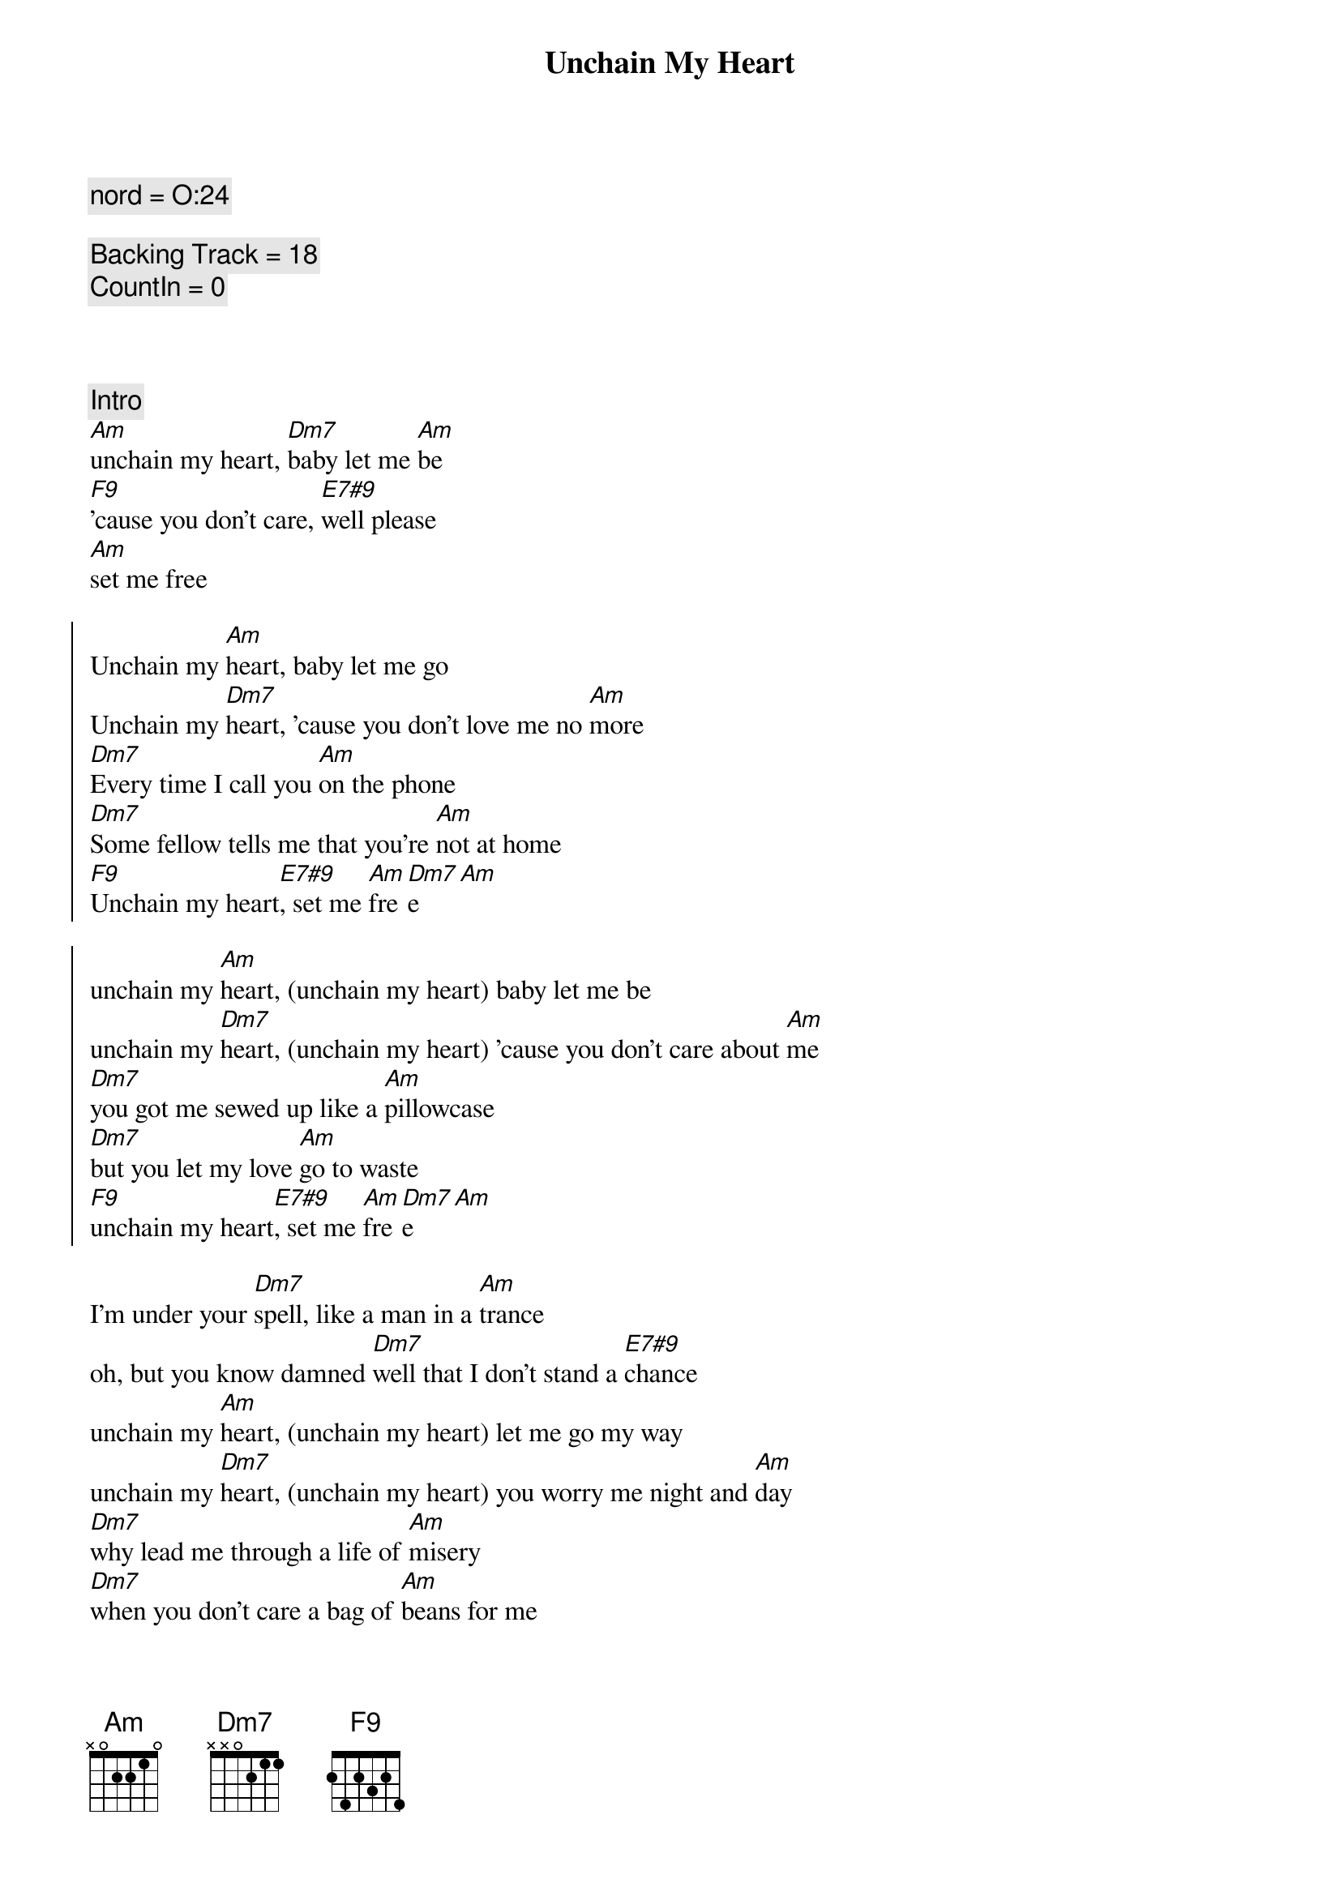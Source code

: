 {title: Unchain My Heart}
{artist: Joe Cocker}
{key: Am}
{tempo: 118}
{duration: 5:07}

{comment: nord = O:24}

{comment: Backing Track = 18}
{comment: CountIn = 0}



{comment: Intro}
[Am]unchain my heart, [Dm7]baby let me [Am]be
[F9]'cause you don't care, [E7#9]well please
[Am]set me free

{start_of_chorus}
Unchain my [Am]heart, baby let me go
Unchain my [Dm7]heart, 'cause you don't love me no [Am]more
[Dm7]Every time I call you [Am]on the phone
[Dm7]Some fellow tells me that you're [Am]not at home
[F9]Unchain my heart[E7#9], set me [Am]fre[Dm7]e[Am]
{end_of_chorus}

{start_of_chorus}
unchain my [Am]heart, (unchain my heart) baby let me be
unchain my [Dm7]heart, (unchain my heart) 'cause you don't care about [Am]me
[Dm7]you got me sewed up like a [Am]pillowcase
[Dm7]but you let my love [Am]go to waste
[F9]unchain my heart[E7#9], set me [Am]fre[Dm7]e[Am]
{end_of_chorus}

{start_of_verse}
I'm under your [Dm7]spell, like a man in a [Am]trance
oh, but you know damned [Dm7]well that I don't stand a [E7#9]chance
unchain my [Am]heart, (unchain my heart) let me go my way
unchain my [Dm7]heart, (unchain my heart) you worry me night and [Am]day
[Dm7]why lead me through a life of [Am]misery
[Dm7]when you don't care a bag of [Am]beans for me
[F9]unchain my heart, oh [E7#9]please set me [Am]fre[Dm7]e [Am]alright
{end_of_verse}

{comment: Solo}
| Am . . . | Am . . . | Am . . . | Am . . . | 
| Dm . . . | Dm . . . | Am . . . | Am . . . |
| F7 . . . | E7 . . . | Am . . . | Am . . . |

{start_of_verse}
I'm under your [Dm7]spell, just like a man in a [Am]trance
but you know damned [Dm7]well that I don't stand a [E7#9]chance
please, unchain my [Am]heart, (unchain my heart) let me go my way
unchain my [Dm7]heart, (unnchain my heart) you worry me night and [Am]day
[Dm7]why lead me through a life of [Am]misery
[Dm7]when you don't care a bag of [Am]beans for me
[F9]unchain my heart[E7#9], please set me [Am]fre[Dm7]e[Am]
[Am]oh s[Dm7]et me f[Am]ree[Dm7][Am]
{end_of_verse}

{commment: Outro}
[Am]Oh why don't you [Dm7]do that [Am]for me (un[Dm7]chain my [Am]heart)
[Dm7]you don't care[Am][Dm7]
[Am]      [Dm7]won't you [Am]let me go  (unc[Dm7]hain my h[Am]eart)
you don't [Dm7]love me no [Am]more[Dm7]
[Am]     [Dm7]   like a [Am]man in a [Dm7]trance (unchain my [Am]heart)[Dm7]
[Am]     [Dm7]    [Am]     [Dm7]    [Am]  (un[Dm7]chain my [Am]heart)[Dm7]
[Am]Let me go   [Dm7]     [Am]      [Dm7]I'm under your [Am]spell (un[Dm7]chain my [Am]heart)
Like a [Dm7]man in a [Am]trance[Dm7]
[Am]  And you [Dm7]know darn [Am]well (un[Dm7]chain my [Am]heart) that I [Dm7]don't stand a [Am]chance, [Dm7]no[Am]
[Dm7]Oh...[Am](unchain my heart)
you don't [F9]care
[E7#9]please set me [Am]free
[Am](unchain my heart)